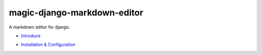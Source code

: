 magic-django-markdown-editor
============================

A markdown editor for django.

.. image:: https://readthedocs.org/projects/magic-django-markdown-editor/badge/?version=latest
   :target: https://magic-django-markdown-editor.readthedocs.io/zh/latest/

* `Introduce`_

.. _Introduce: https://magic-django-markdown-editor.readthedocs.io/zh/stable/introduce.html

* `Installation & Configuration`_

.. _Installation & Configuration: https://magic-django-markdown-editor.readthedocs.io/zh/stable/installation.html